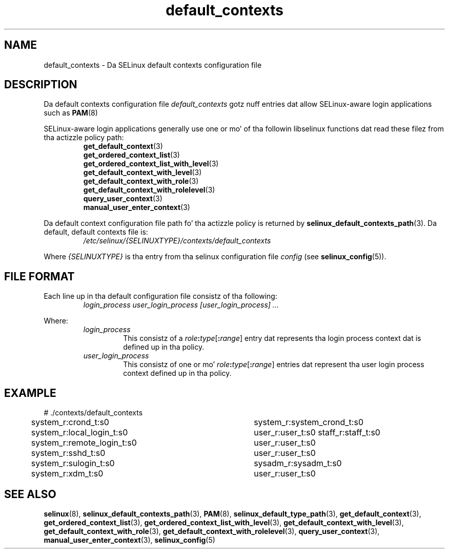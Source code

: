 .TH "default_contexts" "5" "28-Nov-2011" "Securitizzle Enhanced Linux" "SELinux configuration"
.SH "NAME"
default_contexts \- Da SELinux default contexts configuration file
.
.SH "DESCRIPTION"
Da default contexts configuration file \fIdefault_contexts\fR gotz nuff entries dat allow SELinux-aware login applications such as
.BR PAM "(8) "
.sp
SELinux-aware login applications generally use one or mo' of tha followin libselinux functions dat read these filez from tha actizzle policy path:
.RS
.BR get_default_context "(3) "
.br
.BR get_ordered_context_list "(3) "
.br
.BR get_ordered_context_list_with_level "(3) "
.br
.BR get_default_context_with_level "(3) "
.br
.BR get_default_context_with_role "(3) "
.br
.BR get_default_context_with_rolelevel "(3) "
.br
.BR query_user_context "(3) "
.br
.BR manual_user_enter_context "(3) "
.RE
.sp
Da default context configuration file path fo' tha actizzle policy is returned by \fBselinux_default_contexts_path\fR(3). Da default, default contexts file is:
.RS
.I /etc/selinux/{SELINUXTYPE}/contexts/default_contexts
.RE
.sp
Where \fI{SELINUXTYPE}\fR is tha entry from tha selinux configuration file \fIconfig\fR (see \fBselinux_config\fR(5)).
.
.SH "FILE FORMAT"
Each line up in tha default configuration file consistz of tha following:
.RS
.I login_process user_login_process [user_login_process] ...
.RE
.sp
Where:
.RS
.I login_process
.RS
This consistz of a \fIrole\fB:\fItype\fR[\fB:\fIrange\fR] entry dat represents tha login process context dat is defined up in tha policy.
.RE
.I user_login_process
.RS
This consistz of one or mo' \fIrole\fB:\fItype\fR[\fB:\fIrange\fR] entries dat represent tha user login process context defined up in tha policy.
.RE
.RE
.
.SH "EXAMPLE"
# ./contexts/default_contexts
.br
system_r:crond_t:s0			 system_r:system_crond_t:s0
.br
system_r:local_login_t:s0	 user_r:user_t:s0 staff_r:staff_t:s0
.br
system_r:remote_login_t:s0	 user_r:user_t:s0
.br
system_r:sshd_t:s0			 user_r:user_t:s0
.br
system_r:sulogin_t:s0		 sysadm_r:sysadm_t:s0
.br
system_r:xdm_t:s0			 user_r:user_t:s0
.
.SH "SEE ALSO"
.ad l
.nh
.BR selinux "(8), " selinux_default_contexts_path "(3), " PAM "(8), " selinux_default_type_path "(3), " get_default_context "(3), " get_ordered_context_list "(3), " get_ordered_context_list_with_level "(3), " get_default_context_with_level "(3), " get_default_context_with_role "(3), " get_default_context_with_rolelevel "(3), " query_user_context "(3), " manual_user_enter_context "(3), " selinux_config "(5) "
